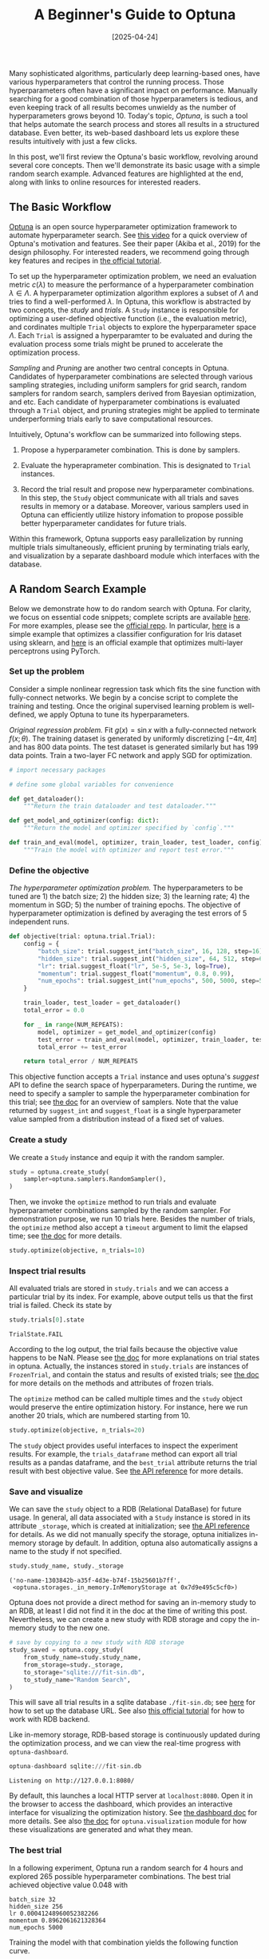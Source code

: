 #+TITLE: A Beginner's Guide to Optuna
#+DATE: [2025-04-24]
#+FILETAGS: ai

Many sophisticated algorithms, particularly deep learning-based ones,
have various hyperparameters that control the running process.  Those
hyperparameters often have a significant impact on
performance. Manually searching for a good combination of those
hyperparameters is tedious, and even keeping track of all results
becomes unwieldy as the number of hyperparameters grows
beyond 10. Today's topic, /Optuna/, is such a tool that helps automate
the search process and stores all results in a structured
database. Even better, its web-based dashboard lets us explore these
results intuitively with just a few clicks.

[[./trial-table-preview.png]]

[[./history-preview.png]]

[[./timeline-preview.png]]

In this post, we'll first review the Optuna's basic workflow,
revolving around several core concepts. Then we'll demonstrate its
basic usage with a simple random search example. Advanced features are
highlighted at the end, along with links to online resources for
interested readers.

** The Basic Workflow

[[https://optuna.org/][Optuna]] is an open source hyperparameter optimization framework to
automate hyperparameter search. See [[https://www.youtube.com/watch?v=P6NwZVl8ttc][this video]] for a quick overview of
Optuna's motivation and features. See their paper (Akiba et al., 2019)
for the design philosophy. For interested readers, we recommend going
through key features and recipes in [[https://optuna.readthedocs.io/en/stable/tutorial/index.html][the official tutorial]].

To set up the hyperparameter optimization problem, we need an
evaluation metric $c(\lambda)$ to measure the performance of a
hyperparameter combination $\lambda \in \Lambda$. A hyperparameter optimization
algorithm explores a subset of $\Lambda$ and tries to find a well-performed
$\lambda$. In Optuna, this workflow is abstracted by two concepts, the /study/
and /trials/. A =Study= instance is responsible for optimizing a
user-defined objective function (i.e., the evaluation metric),
and cordinates multiple =Trial= objects to explore the hyperparameter
space $\Lambda$. Each =Trial= is assigned a hyperparamter to be evaluated and
during the evaluation process some trials might be pruned to
accelerate the optimization process.

/Sampling/ and /Pruning/ are another two central concepts in
Optuna. Candidates of hyperparameter combinations are selected through
various sampling strategies, including uniform samplers for grid
search, random samplers for random search, samplers derived from
Bayesian optimization, and etc. Each candidate of hyperparameter
combinations is evaluated through a =Trial= object, and pruning
strategies might be applied to terminate underperforming trials early
to save computational resources.

Intuitively, Optuna's workflow can be summarized into following steps.

1. Propose a hyperparameter combination. This is done by samplers.

2. Evaluate the hyperaprameter combination. This is designated to
   =Trial= instances.

3. Record the trial result and propose new hyperparameter
   combinations. In this step, the =Study= object communicate with all
   trials and saves results in memory or a database. Moreover, various
   samplers used in Optuna can efficiently utilize history infomation
   to propose possible better hyperparameter candidates for future
   trials.

Within this framework, Optuna supports easy parallelization by running
multiple trials simultaneously, efficient pruning by terminating
trials early, and visualization by a separate dashboard module which
interfaces with the database.

** A Random Search Example

Below we demonstrate how to do random search with Optuna.  For
clarity, we focus on essential code snippets; complete scripts are
available [[./fit_sin_GS.py][here]]. For more examples, please see the
[[https://github.com/optuna/optuna-examples][official repo]]. In particular, [[https://github.com/optuna/optuna-examples/blob/main/sklearn/sklearn_simple.py][here]] is a simple example that optimizes
a classifier configuration for Iris dataset using sklearn, and [[https://github.com/optuna/optuna-examples/blob/main/pytorch/pytorch_simple.py][here]] is
an official example that optimizes multi-layer perceptrons using
PyTorch.

*** Set up the problem

Consider a simple nonlinear regression task which fits the sine
function with fully-connect networks. We begin by a concise script to
complete the training and testing. Once the original supervised
learning problem is well-defined, we apply Optuna to tune its
hyperparameters.

/Original regression problem./ Fit $g(x)=\sin x$ with a fully-connected
network $f(x;\theta)$. The training dataset is generated by uniformly
discretizing $[-4\pi, 4\pi]$ and has 800 data points. The test dataset is
generated similarly but has 199 data points. Train a two-layer FC
network and apply SGD for optimization.

#+BEGIN_SRC python
# import necessary packages

# define some global variables for convenience

def get_dataloader():
    """Return the train dataloader and test dataloader."""

def get_model_and_optimizer(config: dict):
    """Return the model and optimizer specified by `config`."""

def train_and_eval(model, optimizer, train_loader, test_loader, config):
    """Train the model with optimizer and report test error."""
#+END_SRC

*** Define the objective

/The hyperparameter optimization problem./ The hyperparameters to be
tuned are 1) the batch size; 2) the hidden size; 3) the learning
rate; 4) the momentum in SGD; 5) the number of training epochs. The
objective of hyperparameter optimization is defined by averaging the
test errors of 5 independent runs.

#+BEGIN_SRC python
def objective(trial: optuna.trial.Trial):
    config = {
        "batch_size": trial.suggest_int("batch_size", 16, 128, step=16),
        "hidden_size": trial.suggest_int("hidden_size", 64, 512, step=64),
        "lr": trial.suggest_float("lr", 5e-5, 5e-3, log=True),
        "momentum": trial.suggest_float("momentum", 0.8, 0.99),
        "num_epochs": trial.suggest_int("num_epochs", 500, 5000, step=500),
    }

    train_loader, test_loader = get_dataloader()
    total_error = 0.0

    for _ in range(NUM_REPEATS):
        model, optimizer = get_model_and_optimizer(config)
        test_error = train_and_eval(model, optimizer, train_loader, test_loader, config)
        total_error += test_error

    return total_error / NUM_REPEATS
#+END_SRC

This objective function accepts a =Trial= instance and uses optuna's
/suggest/ API to define the search space of hyperparameters. During the
runtime, we need to specify a sampler to sample the hyperparameter
combination for this trial; see [[https://optuna.readthedocs.io/en/stable/tutorial/20_recipes/005_user_defined_sampler.html#user-defined-sampler][the doc]] for an overview of
samplers. Note that the value returned by =suggest_int= and
=suggest_float= is a single hyperparameter value sampled from a
distribution instead of a fixed set of values.

*** Create a study

We create a =Study= instance and equip it with the random sampler.

#+BEGIN_SRC python
study = optuna.create_study(
    sampler=optuna.samplers.RandomSampler(),
)
#+END_SRC

Then, we invoke the =optimize= method to run trials and evaluate
hyperparameter combinations sampled by the random sampler. For
demonstration purpose, we run 10 trials here. Besides the number of
trials, the =optimize= method also accept a =timeout= argument to limit
the elapsed time; see [[https://optuna.readthedocs.io/en/stable/reference/generated/optuna.study.Study.html#optuna.study.Study.optimize][the doc]] for more details.

#+BEGIN_SRC python
study.optimize(objective, n_trials=10)
#+END_SRC

[[./optimize-log-demo.png]]

*** Inspect trial results

All evaluated trials are stored in =study.trials= and we can access a
particular trial by its index. For example, above output tells us that
the first trial is failed. Check its state by

#+BEGIN_SRC python
study.trials[0].state
#+END_SRC

#+BEGIN_EXAMPLE
TrialState.FAIL
#+END_EXAMPLE

According to the log output, the trial fails because the objective
value happens to be NaN. Please see [[https://optuna.readthedocs.io/en/stable/reference/generated/optuna.trial.TrialState.html][the doc]] for more explanations on
trial states in optuna. Actually, the instances stored in =study.trials=
are instances of =FrozenTrial=, and contain the status and results of
existed trials; see [[https://optuna.readthedocs.io/en/stable/reference/generated/optuna.trial.FrozenTrial.html][the doc]] for more details on the methods and
attributes of frozen trials.

The =optimize= method can be called multiple times and the =study= object
would preserve the entire optimization history. For instance, here we
run another 20 trials, which are numbered starting from 10.

#+BEGIN_SRC python
study.optimize(objective, n_trials=20)
#+END_SRC

[[./optimize-log2-demo.png]]

The =study= object provides useful interfaces to inspect the experiment
results. For example, the =trials_dataframe= method can export all trial
results as a pandas dataframe, and the =best_trial= attribute returns
the trial result with best objective value. See [[https://optuna.readthedocs.io/en/stable/reference/generated/optuna.study.Study.html#optuna.study.Study][the API reference]] for
more details.

*** Save and visualize

We can save the =study= object to a RDB (Relational DataBase) for future
usage. In general, all data associated with a =Study= instance is stored
in its attribute =_storage=, which is created at initialization; see [[https://optuna.readthedocs.io/en/stable/reference/generated/optuna.study.create_study.html#optuna.study.create_study][the
API reference]] for details. As we did not manually specify the storage,
optuna initializes in-memory storage by default. In addition, optuna
also automatically assigns a name to the study if not specified.

#+BEGIN_SRC python
study.study_name, study._storage
#+END_SRC

#+BEGIN_EXAMPLE
('no-name-1303842b-a35f-4d3e-b74f-15b25601b7ff',
 <optuna.storages._in_memory.InMemoryStorage at 0x7d9e495c5cf0>)
#+END_EXAMPLE

Optuna does not provide a direct method for saving an in-memory study
to an RDB, at least I did not find it in the doc at the time of
writing this post. Nevertheless, we can create a new study with RDB
storage and copy the in-memory study to the new one.

#+BEGIN_SRC python
# save by copying to a new study with RDB storage
study_saved = optuna.copy_study(
    from_study_name=study.study_name,
    from_storage=study._storage,
    to_storage="sqlite:///fit-sin.db",
    to_study_name="Random Search",
)
#+END_SRC

This will save all trial results in a sqlite database =./fit-sin.db=;
see [[https://docs.sqlalchemy.org/en/20/core/engines.html#database-urls][here]] for how to set up the database URL. See also [[https://optuna.readthedocs.io/en/stable/tutorial/20_recipes/001_rdb.html][this official
tutorial]] for how to work with RDB backend.

Like in-memory storage, RDB-based storage is continuously updated
during the optimization process, and we can view the real-time
progress with =optuna-dashboard=.

#+BEGIN_SRC python
optuna-dashboard sqlite:///fit-sin.db
#+END_SRC

#+BEGIN_EXAMPLE
Listening on http://127.0.0.1:8080/
#+END_EXAMPLE

By default, this launches a local HTTP server at =localhost:8080=. Open
it in the browser to access the dashboard, which provides an
interactive interface for visualizing the optimization history. See
[[https://optuna-dashboard.readthedocs.io/en/stable/][the dashboard doc]] for more details. See also [[https://optuna.readthedocs.io/en/stable/reference/visualization/index.html][the doc]] for
=optuna.visualization= module for how these visualizations are generated
and what they mean.

*** The best trial

In a following experiment, Optuna run a random search for 4 hours and
explored 265 possible hyperparameter combinations. The best trial
achieved objective value 0.048 with
#+BEGIN_EXAMPLE
batch_size 32
hidden_size 256
lr 0.00041248960052382266
momentum 0.8962061621328364
num_epochs 5000
#+END_EXAMPLE

Training the model with that combination yields the following function
curve.

[[./best-trial-preview.png]]

** Advanced Features

The previous section covered the basic usage of Optuna. The next step
is to integrate Optuna into various aspects of the training workflow.

1. /Explore the hyperparameter space./ Random search is simple and
  efficient for most problems, but Optuna also provides many
  sophisticated samplers; see [[https://optuna.readthedocs.io/en/stable/reference/samplers/index.html][its manual]] for more discussion.

2. /Prune unpromising trials early./ The pruner is another core concept
   of Optuna. By monitoring the test error during the training
   process, it decides whether to terminate the trial before
   completion and saves time for other trials.

3. /Search endlessly until manual termination./ It's easy to write a
   script and let Optuna do trials endlessly in a remote machine until
   being manually terminated or reaching elapsed time; see [[https://optuna.readthedocs.io/en/stable/reference/generated/optuna.study.Study.html#optuna.study.Study.optimize][the doc]] of
   =study.optimize= for more details.

4. /Run multiple trials by parallelization./ Parallelization and
   distributed calculation in Optuna are straightforward; see [[https://optuna.readthedocs.io/en/stable/tutorial/10_key_features/004_distributed.html][this
   official tutorial]] for an example.

5. /Manage trials results./ Using Optuna's RDB API, it is
   straightforward to add or copy existing trial results. This enables
   use cases like saving and resuming the study via loading all
   results in the database; see also [[https://optuna.readthedocs.io/en/stable/tutorial/20_recipes/001_rdb.html][this official tutorial]].

For more advanced features, please refer to [[https://optuna.readthedocs.io/en/stable/tutorial/index.html][the official tutorial
collections]].

** References

- Optuna's official documentation ::

  Optuna. (2018). Optuna: A hyperparameter optimization framework. /Read the Docs./ https://optuna.readthedocs.io/en/stable/index.html

- Optuna's paper ::

  Akiba, T., Sano, S., Yanase, T., Ohta, T., & Koyama, M. (2019). Optuna: A next-generation hyperparameter optimization framework. /Proceedings of the 25th ACM SIGKDD International Conference on Knowledge Discovery & Data Mining/, 2623–2631. https://doi.org/10.1145/3292500.3330701

** Appendix: Document the Experiment

It is good practice to document our findings and ideas during
exploration. For instance, create a dedicated text file to serve as a
lab journal. The actual format can vary based on requirements; the
example below is just one possible approach.

In this journal, clearly state the problem and the expected
outcome. Whenever we explore a certain idea, create a dedicated entry
to elaborate the motivation and record findings. To simplify
referencing, name these entries using a consistent pattern, e.g.,
=Study-DDDD-Title=, where =Title= is a brief study description and =DDDD= is
a four-digit ID generated randomly. Each entry should include the
following elements:

- /Date./ Specify /when/ the study was conducted.
- /Idea./ Describe the motivation and basic information about this study.
- /Setup./ Explain /how/ the experiment was configured to ensure reproducibility.
- /Result./ Record the outcomes..
- /Analysis./ Summarize insights and interpretations.
- /Other./ Additional notes or observations.

In practice, we can use the Git commit hash for describing the
experiment configuration and record results in a RDB via Optuna.

The journal I created for this problem is attached [[file:fit-sin-experiment.org][here]].

